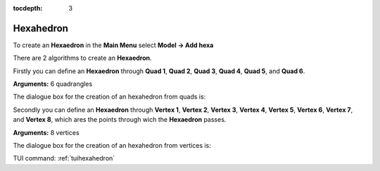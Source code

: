 :tocdepth: 3

.. _guihexahedron:

==========
Hexahedron
==========

To create an **Hexaedron** in the **Main Menu** select **Model -> Add hexa** 

There are 2 algorithms to create an **Hexaedron**.

Firstly you can define an **Hexaedron** through **Quad 1**, **Quad
2**, **Quad 3**, **Quad 4**, **Quad 5**, and **Quad 6**.

**Arguments:** 6 quadrangles

The dialogue box for the creation of an hexahedron from quads is:

.. image:: _static/gui_hexa_quads.png
   :align: center

.. centered::
   Create an Hexahedron from quads

Secondly you can define an **Hexaedron** through **Vertex 1**, **Vertex
2**, **Vertex 3**, **Vertex 4**, **Vertex 5**, **Vertex 6**, **Vertex
7**, and **Vertex 8**, which ares the points through wich the **Hexaedron** passes.

**Arguments:** 8 vertices

The dialogue box for the creation of an hexahedron from vertices is:

.. image:: _static/gui_hexa_vertices.png
   :align: center

.. centered::
   Create an Hexahedron from vertices


TUI command: :ref:`tuihexahedron`
